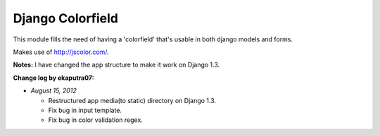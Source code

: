 Django Colorfield
------------------

This module fills the need of having a 'colorfield' that's usable in both
django models and forms.

Makes use of http://jscolor.com/.

**Notes:** I have changed the app structure to make it work on Django 1.3.

**Change log by ekaputra07:**

- *August 15, 2012*

  - Restructured app media(to static) directory on Django 1.3.
  - Fix bug in input template.
  - Fix bug in color validation regex.  

